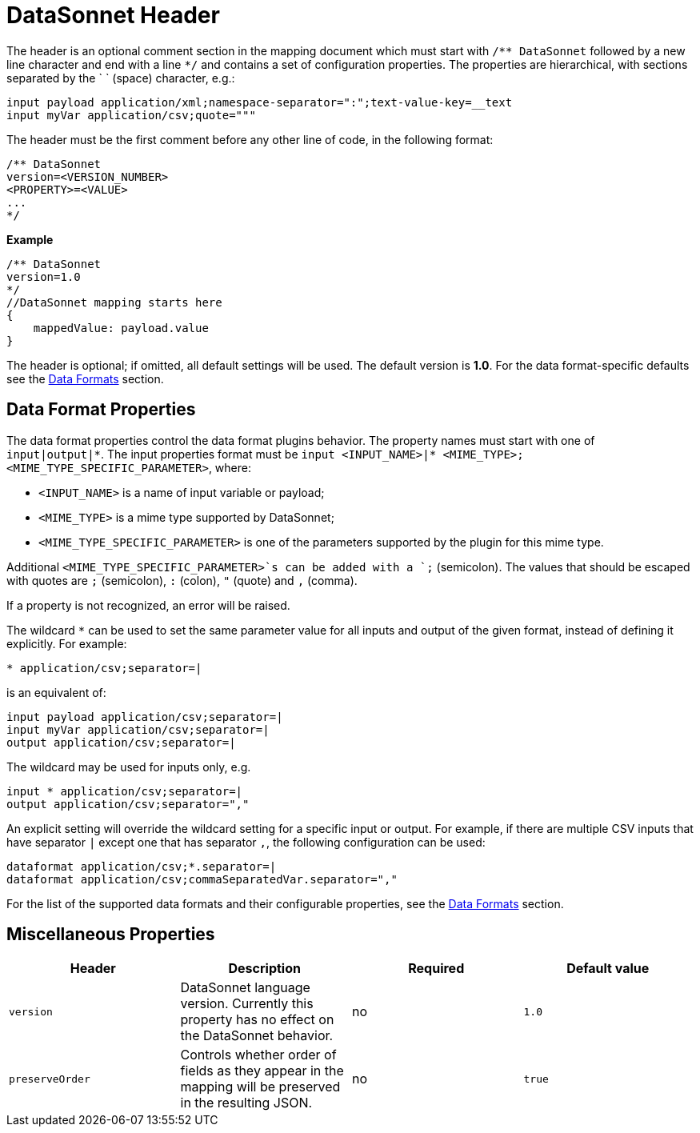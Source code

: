 # DataSonnet Header

The header is an optional comment section in the mapping document which must start with `/\** DataSonnet` followed by a new line character and end with a line `*/` and contains a set of configuration properties.
The properties are hierarchical, with sections separated by the ` ` (space) character, e.g.:

------------
input payload application/xml;namespace-separator=":";text-value-key=__text
input myVar application/csv;quote="""
------------

The header must be the first comment before any other line of code, in the following format:

-------------
/** DataSonnet
version=<VERSION_NUMBER>
<PROPERTY>=<VALUE>
...
*/
-------------
*Example*
------------------------
/** DataSonnet
version=1.0
*/
//DataSonnet mapping starts here
{
    mappedValue: payload.value
}
------------------------

The header is optional; if omitted, all default settings will be used. The default version is *1.0*. For the data format-specific defaults see the xref:dataformats.adoc[Data Formats] section.

## Data Format Properties

The data format properties control the data format plugins behavior. The property names must start with one of `input|output|\*`.
The input properties format must be `input <INPUT_NAME>|* <MIME_TYPE>;<MIME_TYPE_SPECIFIC_PARAMETER>`, where:

    - `<INPUT_NAME>` is a name of input variable or payload;
    - `<MIME_TYPE>` is a mime type supported by DataSonnet;
    - `<MIME_TYPE_SPECIFIC_PARAMETER>` is one of the parameters supported by the plugin for this mime type.

Additional `<MIME_TYPE_SPECIFIC_PARAMETER>`s can be added with a `;` (semicolon). The values that should be escaped with quotes are `;` (semicolon), `:` (colon),  `"` (quote) and `,` (comma).

If a property is not recognized, an error will be raised.

The wildcard `*` can be used to set the same parameter value for all inputs and output of the given format, instead of defining it explicitly. For example:

------------
* application/csv;separator=|
------------

is an equivalent of:

------------
input payload application/csv;separator=|
input myVar application/csv;separator=|
output application/csv;separator=|
------------

The wildcard may be used for inputs only, e.g.

------------
input * application/csv;separator=|
output application/csv;separator=","
------------

An explicit setting will override the wildcard setting for a specific input or output. For example, if there are multiple CSV inputs that have separator `|` except one that has separator `,`, the following configuration can be used:

------------
dataformat application/csv;*.separator=|
dataformat application/csv;commaSeparatedVar.separator=","
------------

For the list of the supported data formats and their configurable properties, see the xref:dataformats.adoc[Data Formats] section.

## Miscellaneous Properties

[%header, cols=4*a]
|===
|Header
|Description
|Required
|Default value

|`version`
| DataSonnet language version. Currently this property has no effect on the DataSonnet behavior.
| no
| `1.0`

|`preserveOrder`
|Controls whether order of fields as they appear in the mapping will be preserved in the resulting JSON.
| no
|`true`

|===





